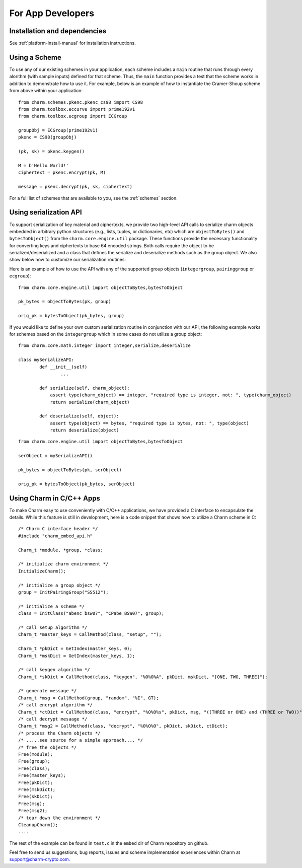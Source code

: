 For App Developers
====================================
Installation and dependencies
^^^^^^^^^^^^^^^^^^^^^^^^^^^^^^
See :ref:`platform-install-manual` for installation instructions.

Using a Scheme
^^^^^^^^^^^^^^^^^^^^^^^^^^^^^^
To use any of our existing schemes in your application, each scheme includes a ``main`` routine that runs through every alorithm (with sample inputs) defined for that scheme. Thus, the ``main`` function provides a test that the scheme works in addition to demonstrate how to use it. For example, below is an example of how to instantiate the Cramer-Shoup scheme from above within your application:

::

	from charm.schemes.pkenc.pkenc_cs98 import CS98
	from charm.toolbox.eccurve import prime192v1
	from charm.toolbox.ecgroup import ECGroup
	
	groupObj = ECGroup(prime192v1)
	pkenc = CS98(groupObj)
	
	(pk, sk) = pkenc.keygen()

	M = b'Hello World!'	
	ciphertext = pkenc.encrypt(pk, M)    

    	message = pkenc.decrypt(pk, sk, ciphertext)

For a full list of schemes that are available to you, see the :ref:`schemes` section.

Using serialization API
^^^^^^^^^^^^^^^^^^^^^^^^^^^^^^
To support serialization of key material and ciphertexts, we provide two high-level API calls to serialize charm objects embedded in arbitrary python structures (e.g., lists, tuples, or dictionaries, etc) which are ``objectToBytes()`` and ``bytesToObject()`` from the ``charm.core.engine.util`` package. These functions provide the necessary functionality for converting keys and ciphertexts to base 64 encoded strings. Both calls require the object to be serialized/deserialized and a class that defines the serialize and deserialize methods such as the group object. 
We also show below how to customize our serialization routines: 

Here is an example of how to use the API with any of the supported group objects (``integergroup``, ``pairinggroup`` or ``ecgroup``):

::

	from charm.core.engine.util import objectToBytes,bytesToObject
	
	pk_bytes = objectToBytes(pk, group)	

	orig_pk = bytesToObject(pk_bytes, group)

If you would like to define your own custom serialization routine in conjunction with our API, the following example works for schemes based on the ``integergroup`` which in some cases do not utilize a group object:

::

	from charm.core.math.integer import integer,serialize,deserialize
	
	class mySerializeAPI:
		def __init__(self)
			...
		
		def serialize(self, charm_object):
		    assert type(charm_object) == integer, "required type is integer, not: ", type(charm_object)
		    return serialize(charm_object)
		
		def deserialize(self, object):
		    assert type(object) == bytes, "required type is bytes, not: ", type(object)
		    return deserialize(object)


::

	from charm.core.engine.util import objectToBytes,bytesToObject
	
	serObject = mySerializeAPI()
	
	pk_bytes = objectToBytes(pk, serObject)	

	orig_pk = bytesToObject(pk_bytes, serObject) 

			
Using Charm in C/C++ Apps
^^^^^^^^^^^^^^^^^^^^^^^^^^^^^^^^^^^^^^^^^

To make Charm easy to use conveniently with C/C++ applications, we have provided a C interface to encapsulate the details. While this feature is still in development, here is a code snippet that shows how to utilize a Charm scheme in C:

::

	/* Charm C interface header */
	#include "charm_embed_api.h"

	Charm_t *module, *group, *class;	

	/* initialize charm environment */
	InitializeCharm();	

	/* initialize a group object */
	group = InitPairingGroup("SS512");

	/* initialize a scheme */
	class = InitClass("abenc_bsw07", "CPabe_BSW07", group);

	/* call setup algorithm */
	Charm_t *master_keys = CallMethod(class, "setup", "");

	Charm_t *pkDict = GetIndex(master_keys, 0);
	Charm_t *mskDict = GetIndex(master_keys, 1);

	/* call keygen algorithm */
	Charm_t *skDict = CallMethod(class, "keygen", "%O%O%A", pkDict, mskDict, "[ONE, TWO, THREE]");

	/* generate message */
	Charm_t *msg = CallMethod(group, "random", "%I", GT);
	/* call encrypt algorithm */
	Charm_t *ctDict = CallMethod(class, "encrypt", "%O%O%s", pkDict, msg, "((THREE or ONE) and (THREE or TWO))");
	/* call decrypt mesaage */
	Charm_t *msg2 = CallMethod(class, "decrypt", "%O%O%O", pkDict, skDict, ctDict);
	/* process the Charm objects */
	/* .....see source for a simple approach.... */
	/* free the objects */
	Free(module);
	Free(group);
	Free(class);
	Free(master_keys);
	Free(pkDict);
	Free(mskDict);
	Free(skDict);
	Free(msg);
	Free(msg2);
	/* tear down the environment */
	CleanupCharm();
	....

The rest of the example can be found in ``test.c`` in the ``embed`` dir of Charm repository on github. 
	
Feel free to send us suggestions, bug reports, issues and scheme implementation experiences within Charm at support@charm-crypto.com.
